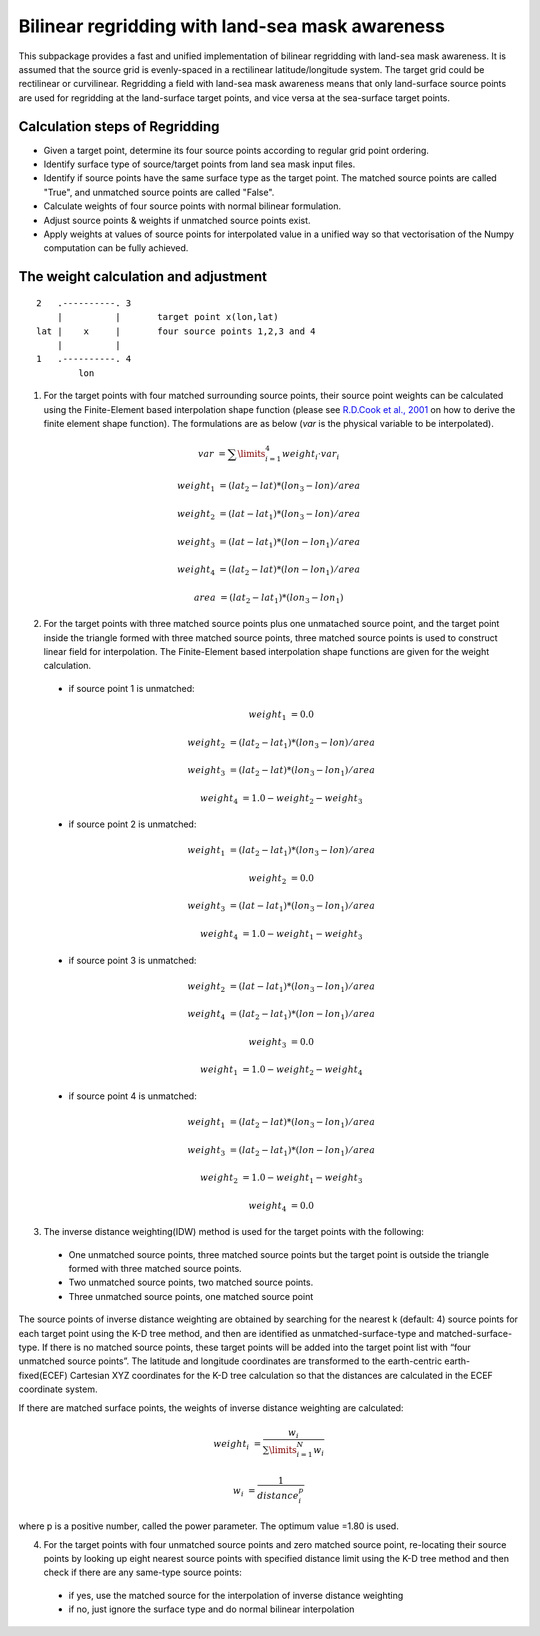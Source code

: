 ################################################
Bilinear regridding with land-sea mask awareness
################################################

This subpackage provides a fast and unified implementation of bilinear regridding with land-sea mask awareness. It is assumed that the source grid is evenly-spaced in a rectilinear latitude/longitude system. The target grid could be rectilinear or curvilinear. Regridding a field with land-sea mask awareness means that only land-surface source points are used for regridding at the land-surface target points, and vice versa at the sea-surface target points.

*******************************
Calculation steps of Regridding
*******************************
 
* Given a target point, determine its four source points according to regular grid point ordering.

* Identify surface type of source/target points from land sea mask input files.

* Identify if source points have the same surface type as the target point. 
  The matched source points are called "True", and unmatched source points are called "False". 

* Calculate weights of four source points with normal bilinear formulation.

* Adjust source points & weights if unmatched source points exist. 

* Apply weights at values of source points for interpolated value in a unified way
  so that vectorisation of the Numpy computation can be fully achieved.
  
*************************************
The weight calculation and adjustment
*************************************

::
                      
                2   .----------. 3
                    |          |       target point x(lon,lat)
                lat |    x     |       four source points 1,2,3 and 4
                    |          |
                1   .----------. 4
                        lon
 

1. For the target points with four matched surrounding source points, their source point
   weights can be  calculated using the Finite-Element based interpolation shape function (please see 
   `R.D.Cook et al., 2001`_ on how to derive the finite element shape function). The formulations are
   as below (*var* is the physical variable to be interpolated).
   
.. _R.D.Cook et al., 2001: https://www.wiley.com/en-au/exportProduct/pdf/9780471356059

    .. math:: 
            var &= \sum \limits_{i=1}^4 weight_i \cdot var_i

            weight_1 &= (lat_2-lat)*(lon_3-lon)/area

            weight_2 &= (lat-lat_1)*(lon_3-lon)/area

            weight_3 &= (lat-lat_1)*(lon-lon_1)/area

            weight_4 &= (lat_2-lat)*(lon-lon_1)/area

            area &= (lat_2-lat_1)*(lon_3-lon_1)
        
     

2.  For the target points with three matched source points plus one unmatached source point, and
    the target point inside the triangle formed with three matched source points, three matched 
    source points is used to construct linear field for interpolation. The Finite-Element based
    interpolation shape functions are given for the weight calculation.

  - if source point 1 is unmatched:
    
        .. math::
            weight_1 &= 0.0

            weight_2 &= (lat_2-lat_1)*(lon_3-lon)/area

            weight_3 &= (lat_2-lat)*(lon_3-lon_1)/area

            weight_4 &= 1.0-weight_2-weight_3

  - if source point 2 is unmatched:  
   
        .. math::  
            weight_1 &= (lat_2-lat_1)*(lon_3-lon)/area

            weight_2 &= 0.0

            weight_3 &= (lat-lat_1)*(lon_3-lon_1)/area

            weight_4 &= 1.0-weight_1-weight_3

  - if source point 3 is unmatched:  

    .. math::  
        weight_2 &= (lat-lat_1)*(lon_3-lon_1)/area

        weight_4 &= (lat_2-lat_1)*(lon-lon_1)/area

        weight_3 &= 0.0

        weight_1 &= 1.0-weight_2-weight_4
    
  - if source point 4 is unmatched:
   
    .. math::  
        weight_1 &= (lat_2-lat)*(lon_3-lon_1)/area

        weight_3 &= (lat_2-lat_1)*(lon-lon_1)/area

        weight_2 &= 1.0-weight_1-weight_3

        weight_4 &= 0.0
    
    
3. The inverse distance weighting(IDW) method is used for the target points with the following:

  - One unmatched source points, three matched source points but the target point is outside
    the triangle formed with three matched source points. 
  - Two unmatched source points, two matched source points.
  - Three unmatched source points, one matched source point

The source points of inverse distance weighting are obtained by searching for the nearest k
(default: 4) source points for each target point using the K-D tree method, and then are identified
as unmatched-surface-type and matched-surface-type. If there is no matched source points, these
target points will be added into the target point list with “four unmatched source points”. The latitude and longitude coordinates are transformed to the earth-centric earth-fixed(ECEF) Cartesian XYZ coordinates for the K-D tree calculation so that the distances are calculated in the ECEF coordinate system. 

If there are matched surface points, the weights of inverse distance weighting are calculated: 

.. math::  
    weight_i &= \frac{w_i}{\sum \limits_{i=1}^N w_i}
    
    w_i &= \frac{1}{distance_i^p}    
    
where p is a positive number, called the power parameter. The optimum value =1.80 is used.

4. For the target points with four unmatched source points and zero matched source point, 
   re-locating their source points by looking up eight nearest source points with specified
   distance limit using the K-D tree method and then check if there are any same-type source points: 
  
  - if yes, use the matched source for the interpolation of inverse distance weighting  
  - if no, just ignore the surface type and do normal bilinear interpolation

